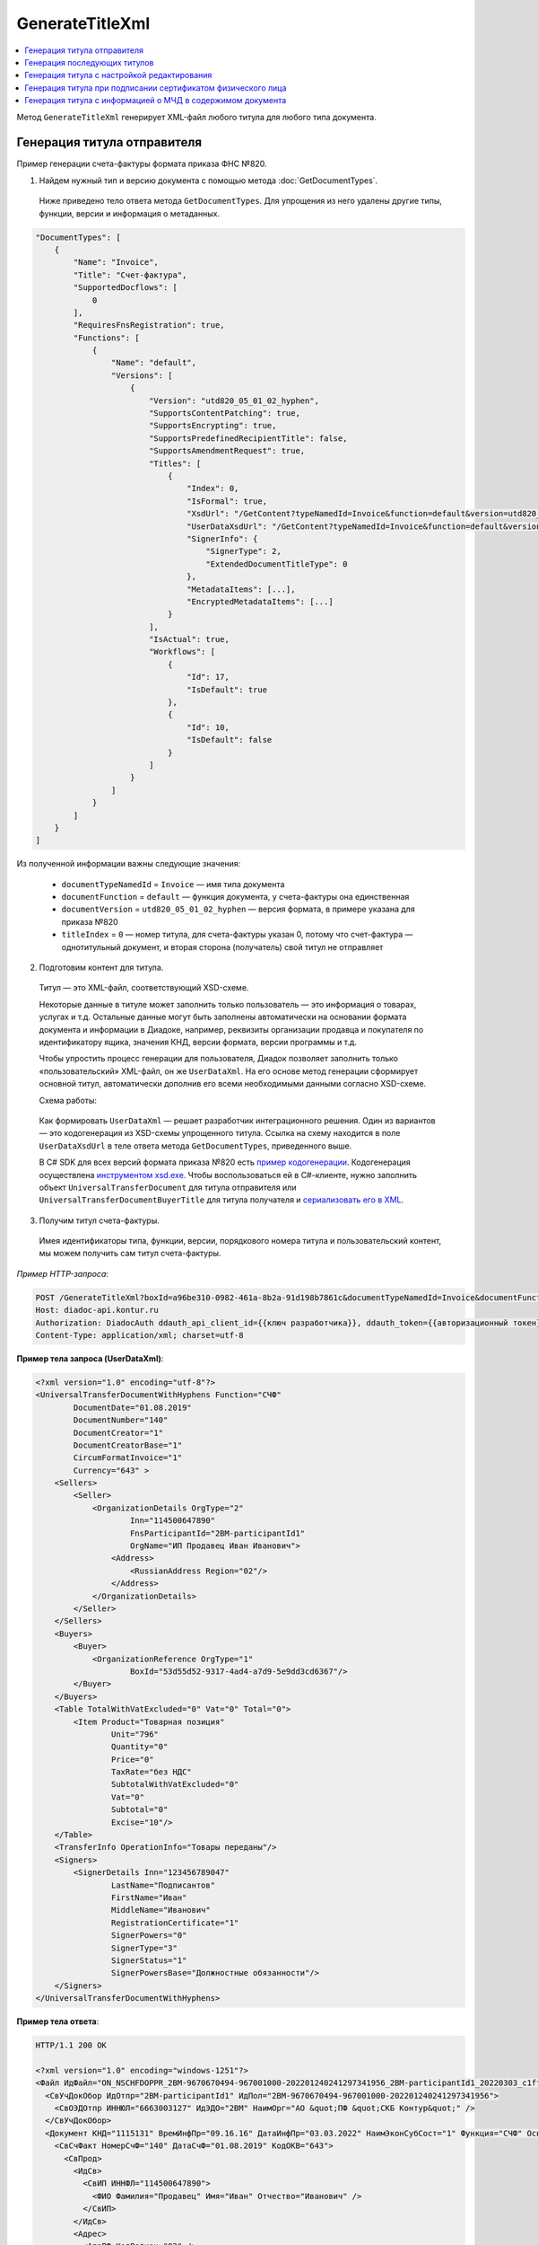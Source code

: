 GenerateTitleXml
================

.. contents:: :local:
	:depth: 3

Метод ``GenerateTitleXml`` генерирует XML-файл любого титула для любого типа документа. 

.. http:post:: /GenerateTitleXml

	:queryparam boxId: идентификатор :doc:`ящика <../entities/box>` организации.
	:queryparam documentTypeNamedId: уникальный строковый идентификатор типа документа.
	:queryparam documentFunction: строковый идентификатор функции, уникальный в рамках типа документа.
	:queryparam documentVersion: строковый идентификатор версии, уникальный в рамках функции типа документа.
	:queryparam titleIndex: числовой идентификатор титула документа.
	:queryparam disableValidation: отключение валидации полученного XML-документа по XSD-схеме данного типа документа. Необязательный параметр.
	:queryparam editingSettingId: идентификатор настройки редактирования содержимого документа. Необязательный параметр.
	:queryparam letterId: идентификатор сообщения, содержащего соответствующий титул отправителя; параметр обязателен при генерации титула получателя (``titleIndex > 0``), необязательный в остальных случаях.
	:queryparam documentId: идентификатор документа, содержащего соответствующий титул отправителя; параметр обязателен при генерации титула получателя (``titleIndex > 0``), необязательный в остальных случаях.

	:requestheader Authorization: данные, необходимые для :doc:`авторизации <../Authorization>`.

	:request Body: Тело запроса должно содержать упрощенный XML-файл ``UserDataXsd``, соответствующий XSD-схеме контракта для генерации титула. XSD-схему контракта можно получить с помощью ссылки из поля ``UserDataXsdUrl`` контракта :ref:`DocumentTitle <document_title>`, полученного методом :doc:`GetDocumentTypes`.

	:statuscode 200: операция успешно завершена.
	:statuscode 400: данные в запросе имеют неверный формат или отсутствуют обязательные параметры.
	:statuscode 401: в запросе отсутствует HTTP-заголовок ``Authorization`` или в этом заголовке содержатся некорректные авторизационные данные.
	:statuscode 402: у организации с указанным идентификатором ``boxId`` закончилась подписка на API.
	:statuscode 403: у пользователя нет права для работы с указанным типом документа.
	:statuscode 405: используется неподходящий HTTP-метод.
	:statuscode 500: при обработке запроса возникла непредвиденная ошибка.

	:responseheader Content-Disposition: имя файла сгенерированного титула.

	:response Body: Тело ответа содержит сгенерированный XML-файл титула, построенный на основании данных из запроса в соответствии с XSD-схемой.

Генерация титула отправителя
----------------------------

Пример генерации счета-фактуры формата приказа ФНС №820.

1. Найдем нужный тип и версию документа с помощью метода :doc:`GetDocumentTypes`.

 Ниже приведено тело ответа метода ``GetDocumentTypes``. Для упрощения из него удалены другие типы, функции, версии и информация о метаданных.

.. container:: toggle

    .. sourcecode:: js 

        "DocumentTypes": [
            {
                "Name": "Invoice",
                "Title": "Счет-фактура",
                "SupportedDocflows": [
                    0
                ],
                "RequiresFnsRegistration": true,
                "Functions": [
                    {
                        "Name": "default",
                        "Versions": [
                            {
                                "Version": "utd820_05_01_02_hyphen",
                                "SupportsContentPatching": true,
                                "SupportsEncrypting": true,
                                "SupportsPredefinedRecipientTitle": false,
                                "SupportsAmendmentRequest": true,
                                "Titles": [
                                    {
                                        "Index": 0,
                                        "IsFormal": true,
                                        "XsdUrl": "/GetContent?typeNamedId=Invoice&function=default&version=utd820_05_01_02_hyphen&titleIndex=0&contentType=TitleXsd",
                                        "UserDataXsdUrl": "/GetContent?typeNamedId=Invoice&function=default&version=utd820_05_01_02_hyphen&titleIndex=0&contentType=UserContractXsd",
                                        "SignerInfo": {
                                            "SignerType": 2,
                                            "ExtendedDocumentTitleType": 0
                                        },
                                        "MetadataItems": [...],
                                        "EncryptedMetadataItems": [...]
                                    }
                                ],
                                "IsActual": true,
                                "Workflows": [
                                    {
                                        "Id": 17,
                                        "IsDefault": true
                                    },
                                    {
                                        "Id": 10,
                                        "IsDefault": false
                                    }
                                ]
                            }
                        ]
                    }
                ]
            }
        ]

Из полученной информации важны следующие значения:

 - ``documentTypeNamedId`` = ``Invoice`` — имя типа документа
 - ``documentFunction`` = ``default`` — функция документа, у счета-фактуры она единственная
 - ``documentVersion`` = ``utd820_05_01_02_hyphen`` — версия формата, в примере указана для приказа №820
 - ``titleIndex`` = ``0`` — номер титула, для счета-фактуры указан 0, потому что счет-фактура — однотитульный документ, и вторая сторона (получатель) свой титул не отправляет

2. Подготовим контент для титула.

 Титул — это XML-файл, соответствующий XSD-схеме.

 Некоторые данные в титуле может заполнить только пользователь — это информация о товарах, услугах и т.д. Остальные данные могут быть заполнены автоматически на основании формата документа и информации в Диадоке, например, реквизиты организации продавца и покупателя по идентификатору ящика, значения КНД, версии формата, версии программы и т.д.

 Чтобы упростить процесс генерации для пользователя, Диадок позволяет заполнить только «пользовательский» XML-файл, он же ``UserDataXml``. На его основе метод генерации сформирует основной титул, автоматически дополнив его всеми необходимыми данными согласно XSD-схеме.

 Схема работы:

	.. image:: ../_static/img/diadoc-api-generate-xml-schema1.png
		:align: center

 Как формировать ``UserDataXml`` — решает разработчик интеграционного решения. Один из вариантов — это кодогенерация из XSD-схемы упрощенного титула. Ссылка на схему находится в поле ``UserDataXsdUrl`` в теле ответа метода ``GetDocumentTypes``, приведенного выше.

 В C# SDK для всех версий формата приказа №820 есть `пример кодогенерации <https://github.com/diadoc/diadocsdk-csharp/tree/master/src/DataXml>`_. 
 Кодогенерация осуществлена `инструментом xsd.exe <https://docs.microsoft.com/ru-ru/dotnet/standard/serialization/xml-schema-definition-tool-xsd-exe>`_.
 Чтобы воспользоваться ей в C#-клиенте, нужно заполнить объект ``UniversalTransferDocument`` для титула отправителя или ``UniversalTransferDocumentBuyerTitle`` для титула получателя и `сериализовать его в XML <https://github.com/diadoc/diadocsdk-csharp/blob/master/src/XmlSerializerExtensions.cs>`_.

3. Получим титул счета-фактуры.

 Имея идентификаторы типа, функции, версии, порядкового номера титула и пользовательский контент, мы можем получить сам титул счета-фактуры.

*Пример HTTP-запроса*:

.. sourcecode:: http

    POST /GenerateTitleXml?boxId=a96be310-0982-461a-8b2a-91d198b7861c&documentTypeNamedId=Invoice&documentFunction=default&documentVersion=utd820_05_01_02_hyphen&titleIndex=0 HTTP/1.1
    Host: diadoc-api.kontur.ru
    Authorization: DiadocAuth ddauth_api_client_id={{ключ разработчика}}, ddauth_token={{авторизационный токен}}
    Content-Type: application/xml; charset=utf-8

.. container:: toggle

    .. container:: header

      **Пример тела запроса (UserDataXml)**:

    .. code-block:: xml

        <?xml version="1.0" encoding="utf-8"?>
        <UniversalTransferDocumentWithHyphens Function="СЧФ"
                DocumentDate="01.08.2019"
                DocumentNumber="140"
                DocumentCreator="1"
                DocumentCreatorBase="1"
                CircumFormatInvoice="1"
                Currency="643" >
            <Sellers>
                <Seller>
                    <OrganizationDetails OrgType="2"
                            Inn="114500647890"
                            FnsParticipantId="2BM-participantId1"
                            OrgName="ИП Продавец Иван Иванович">
                        <Address>
                            <RussianAddress Region="02"/>
                        </Address>
                    </OrganizationDetails>
                </Seller>
            </Sellers>
            <Buyers>
                <Buyer>
                    <OrganizationReference OrgType="1"
                            BoxId="53d55d52-9317-4ad4-a7d9-5e9dd3cd6367"/>
                </Buyer>
            </Buyers>
            <Table TotalWithVatExcluded="0" Vat="0" Total="0">
                <Item Product="Товарная позиция"
                        Unit="796"
                        Quantity="0"
                        Price="0"
                        TaxRate="без НДС"
                        SubtotalWithVatExcluded="0"
                        Vat="0"
                        Subtotal="0"
                        Excise="10"/>
            </Table>
            <TransferInfo OperationInfo="Товары переданы"/>
            <Signers>
                <SignerDetails Inn="123456789047"
                        LastName="Подписантов"
                        FirstName="Иван"
                        MiddleName="Иванович"
                        RegistrationCertificate="1"
                        SignerPowers="0"
                        SignerType="3"
                        SignerStatus="1"
                        SignerPowersBase="Должностные обязанности"/>
            </Signers>
        </UniversalTransferDocumentWithHyphens>

.. container:: toggle

    .. container:: header

      **Пример тела ответа**:

    .. code-block:: xml

        HTTP/1.1 200 OK

        <?xml version="1.0" encoding="windows-1251"?>
        <Файл ИдФайл="ON_NSCHFDOPPR_2BM-9670670494-967001000-202201240241297341956_2BM-participantId1_20220303_c1ffd60b-0925-4e08-a133-cc55e9fc5b3b" ВерсФорм="5.01" ВерсПрог="Diadoc 1.0">
          <СвУчДокОбор ИдОтпр="2BM-participantId1" ИдПол="2BM-9670670494-967001000-202201240241297341956">
            <СвОЭДОтпр ИННЮЛ="6663003127" ИдЭДО="2BM" НаимОрг="АО &quot;ПФ &quot;СКБ Контур&quot;" />
          </СвУчДокОбор>
          <Документ КНД="1115131" ВремИнфПр="09.16.16" ДатаИнфПр="03.03.2022" НаимЭконСубСост="1" Функция="СЧФ" ОснДоверОргСост="1">
            <СвСчФакт НомерСчФ="140" ДатаСчФ="01.08.2019" КодОКВ="643">
              <СвПрод>
                <ИдСв>
                  <СвИП ИННФЛ="114500647890">
                    <ФИО Фамилия="Продавец" Имя="Иван" Отчество="Иванович" />
                  </СвИП>
                </ИдСв>
                <Адрес>
                  <АдрРФ КодРегион="02" />
                </Адрес>
              </СвПрод>
              <СвПокуп>
                <ИдСв>
                  <СвЮЛУч НаимОрг="Документация-получатель" ИННЮЛ="9670670494" КПП="967001000" />
                </ИдСв>
                <Адрес>
                  <АдрРФ Индекс="777777" КодРегион="50" Город="г. Москва" />
                </Адрес>
              </СвПокуп>
              <ДопСвФХЖ1 НаимОКВ="Российский рубль" ОбстФормСЧФ="1" />
            </СвСчФакт>
            <ТаблСчФакт>
              <СведТов НомСтр="1" НаимТов="Товарная позиция" ОКЕИ_Тов="796" КолТов="0" ЦенаТов="0.00" СтТовБезНДС="0.00" НалСт="без НДС" СтТовУчНал="0.00">
                <Акциз>
                  <СумАкциз>10.00</СумАкциз>
                </Акциз>
                <СумНал>
                  <СумНал>0.00</СумНал>
                </СумНал>
                <ДопСведТов НаимЕдИзм="шт" />
              </СведТов>
              <ВсегоОпл СтТовБезНДСВсего="0.00" СтТовУчНалВсего="0.00">
                <СумНалВсего>
                  <СумНал>0.00</СумНал>
                </СумНалВсего>
              </ВсегоОпл>
            </ТаблСчФакт>
            <СвПродПер>
              <СвПер СодОпер="Товары переданы">
                <ОснПер НаимОсн="Без документа-основания" />
              </СвПер>
            </СвПродПер>
            <Подписант ОснПолн="Должностные обязанности" ОблПолн="0" Статус="1">
              <ФЛ ИННФЛ="123456789047">
                <ФИО Фамилия="Подписантов" Имя="Иван" Отчество="Иванович" />
              </ФЛ>
            </Подписант>
          </Документ>
        </Файл>

Полученное тело ответа содержит XML-файл первого титула документа.

Генерация последующих титулов
-----------------------------

Если тип документа содержит более одного титула и нужно сгенерировать титулы для последующих участников (т.е. когда ``titleIndex`` > 0), то сценарий аналогичен примеру выше, за исключением дополнительных параметров в запросе.

В большинстве случаев в контенте последующих титулов нужна информация из предыдущих, поэтому в запрос нужно передать идентификаторы уже существующего в Диадоке документа (``letterId`` + ``documentId``).

Генерация титула с настройкой редактирования
--------------------------------------------

Если при создании документа заданы :ref:`настройки редактирования <editing_settings>`, то валидация сгенерированного файла будет выполняться по XSD-схеме, соответствующей указанной настройке редактирования. То есть если настройка редактирования позволяет не указывать какой-либо атрибут, то с помощью метода ``GenerateTitleXml`` можно сгенерировать XML-файл, в котором этот атрибут будет отсутствовать. Валидация такого файла будет осуществлятся так, как будто неуказанный атрибут является опциональным по XSD-схеме.

.. _generate_title_xml_poa:

Генерация титула при подписании сертификатом физического лица
-------------------------------------------------------------
Большинство формализованных документов должны содержать в себе информацию о подписанте документа. При подписании документа юридического лица сертификатом, выданным на физическое лицо, в блоке Подписант невозможно заполнить поля, которых нет в сертификате, например, наименование организации, ИНН ЮЛ. Чтобы заполнить эти поля, укажите в ``UserDataXml`` информацию о МЧД:

- если детали подписанта генерируются по сертификату ``SignerReference``, то заполните структуру :doc:`../proto/PowerOfAttorney`: укажите регистрационный номер МЧД и ИНН доверителя или используйте МЧД по умолчанию;
- если при генерации детали подписанта задаются в явном виде с помощью структуры ``SignerDetails``, то в случае формирования подписанта по МЧД самостоятельно определите необходимость использования ИНН подписанта и название организации для ЮЛ из МЧД.

*Структура PowerOfAttorney в XSD-схеме*

.. code-block:: xml

    <xs:complexType name="PowerOfAttorney">
    <xs:sequence>
      <xs:element name="FullId" minOccurs="0">
        <xs:complexType>
          <xs:attribute name="RegistrationNumber" use="required" type="guid"/>
          <xs:attribute name="IssuerInn" use="required" type="inn"/>
        </xs:complexType>
      </xs:element>
    </xs:sequence>
    <xs:attribute name="UseDefault" use="required">
      <xs:simpleType>
        <xs:restriction base="xs:string">
          <xs:enumeration value="true" />
          <xs:enumeration value="false" />
        </xs:restriction>
      </xs:simpleType>
    </xs:attribute>
    </xs:complexType>

.. container:: toggle

    .. container:: header

      **Пример тела запроса для документа с МЧД**:

    .. code-block:: xml

        <?xml version="1.0" encoding="utf-8"?>
        <UniversalTransferDocumentWithHyphens Function="СЧФ"
                DocumentDate="01.08.2019"
                DocumentNumber="140"
                DocumentCreator="1"
                DocumentCreatorBase="1"
                CircumFormatInvoice="1"
                Currency="643" >
            <Sellers>
                <Seller>
                    <OrganizationDetails OrgType="2"
                            Inn="114500647890"
                            FnsParticipantId="2BM-participantId1"
                            OrgName="ИП Продавец Иван Иванович">
                        <Address>
                            <RussianAddress Region="02"/>
                        </Address>
                    </OrganizationDetails>
                </Seller>
            </Sellers>
            <Buyers>
                <Buyer>
                    <OrganizationReference OrgType="1"
                            BoxId="53d55d52-9317-4ad4-a7d9-5e9dd3cd6367"/>
                </Buyer>
            </Buyers>
            <Table TotalWithVatExcluded="0" Vat="0" Total="0">
                <Item Product="Товарная позиция"
                        Unit="796"
                        Quantity="0"
                        Price="0"
                        TaxRate="без НДС"
                        SubtotalWithVatExcluded="0"
                        Vat="0"
                        Subtotal="0"
                        Excise="10"/>
            </Table>
            <TransferInfo OperationInfo="Товары переданы"/>
            <Signers>
                <SignerReference BoxId="74ef3a00-c625-3ef0-9b50-65bf7f96b9ae" CertificateThumbprint="8A80C2723DBC4F0A94F8CEE21C0A15A68A80C272">
                    <PowerOfAttorney UseDefault="false">
                        <FullId RegistrationNumber="4F73C574-CF7C-4664-91B9-48185BC66A27" IssuerInn="114500647890" />
                    </PowerOfAttorney> 
                </SignerReference>
            </Signers>
        </UniversalTransferDocumentWithHyphens>


.. container:: toggle

    .. container:: header

      **Пример тела ответа**:

    .. code-block:: xml

        HTTP/1.1 200 OK

        <?xml version="1.0" encoding="windows-1251"?>
        <Файл ИдФайл="ON_NSCHFDOPPR_2BM-9670670494-967001000-202201240241297341956_2BM-participantId1_20220303_c1ffd60b-0925-4e08-a133-cc55e9fc5b3b" ВерсФорм="5.01" ВерсПрог="Diadoc 1.0">
          <СвУчДокОбор ИдОтпр="2BM-participantId1" ИдПол="2BM-9670670494-967001000-202201240241297341956">
                <СвОЭДОтпр ИННЮЛ="6663003127" ИдЭДО="2BM" НаимОрг="АО &quot;ПФ &quot;СКБ Контур&quot;" />
          </СвУчДокОбор>
          <Документ КНД="1115131" ВремИнфПр="09.16.16" ДатаИнфПр="03.03.2022" НаимЭконСубСост="1" Функция="СЧФ" ОснДоверОргСост="1">
                <СвСчФакт НомерСчФ="140" ДатаСчФ="01.08.2019" КодОКВ="643">
                  <СвПрод>
                        <ИдСв>
                          <СвИП ИННФЛ="114500647890">
                                <ФИО Фамилия="Продавец" Имя="Иван" Отчество="Иванович" />
                          </СвИП>
                        </ИдСв>
                        <Адрес>
                          <АдрРФ КодРегион="02" />
                        </Адрес>
                  </СвПрод>
                  <СвПокуп>
                        <ИдСв>
                          <СвЮЛУч НаимОрг="Документация-получатель" ИННЮЛ="9670670494" КПП="967001000" />
                        </ИдСв>
                        <Адрес>
                          <АдрРФ Индекс="777777" КодРегион="50" Город="г. Москва" />
                        </Адрес>
                  </СвПокуп>
                  <ДопСвФХЖ1 НаимОКВ="Российский рубль" ОбстФормСЧФ="1" />
                </СвСчФакт>
                <ТаблСчФакт>
                  <СведТов НомСтр="1" НаимТов="Товарная позиция" ОКЕИ_Тов="796" КолТов="0" ЦенаТов="0.00" СтТовБезНДС="0.00" НалСт="без НДС" СтТовУчНал="0.00">
                        <Акциз>
                          <СумАкциз>10.00</СумАкциз>
                        </Акциз>
                        <СумНал>
                          <СумНал>0.00</СумНал>
                        </СумНал>
                        <ДопСведТов НаимЕдИзм="шт" />
                  </СведТов>
                  <ВсегоОпл СтТовБезНДСВсего="0.00" СтТовУчНалВсего="0.00">
                        <СумНалВсего>
                          <СумНал>0.00</СумНал>
                        </СумНалВсего>
                  </ВсегоОпл>
                </ТаблСчФакт>
                <СвПродПер>
                  <СвПер СодОпер="Товары переданы">
                        <ОснПер НаимОсн="Без документа-основания" />
                  </СвПер>
                </СвПродПер>
                <Подписант ОснПолн="Должностные обязанности" ОблПолн="0" Статус="1">
                  <ЮЛ ИННЮЛ="114500647890" Должн="Сотрудник" НаимОрг="Тестовая организация">
                        <ФИО Фамилия="Тестовый" Имя="Сертификат" Отчество="Сертификатович" />
                </ЮЛ>
                </Подписант>
          </Документ>
        </Файл>

Генерация титула с информацией о МЧД в содержимом документа
-----------------------------------------------------------

В новых форматах документов можно передавать информацию об МЧД в содержимом документа. Сейчас сгенерировать документ с МЧД в содержимом можно только для акта сверки формата, утвержденного приказом `№ ЕД-7-26/405@ <https://normativ.kontur.ru/document?moduleId=1&documentId=425482>`_.

Для генерации документа с МДЧ в содержимом заполните структуру ``PowerOfAttorney`` в XSD Универсального подписанта конкретного формата документа. В структуре можно указать сведения об электронной (элемент ``Electronic``) или бумажной доверенности (элемент ``Paper``). Электронную доверенность можно выбрать из хранилища Диадока (заполнение элемента ``Storage``) или указать данные вручную (заполнение элемента ``Manual``). Если вы выбираете доверенность из хранилища, можно использовать МЧД сотрудника по умолчанию (атрибут ``UseDefault = 1``) или указать другую, заполнив регистрационный номер и ИНН доверителя внутри структуры FullId при одновременном значении атрибута ``UseDefault = 0``.

.. container:: toggle

    .. container:: header

      **Пример структуры PowerOfAttorney для универсального подписанта Акта сверки 405 формата**:

    .. code-block:: xml

        <xs:complexType name="PowerOfAttorney">
            <xs:sequence>
                <xs:element name="Electronic" type="Electronic" minOccurs="0">
                    <xs:annotation>
                       <xs:documentation>Электронная доверенность</xs:documentation>
                    </xs:annotation>
                </xs:element>
                <xs:element name="Paper" type="Paper" minOccurs="0">
                    <xs:annotation>
                        <xs:documentation>Бумажная доверенности</xs:documentation>
                    </xs:annotation>
                </xs:element>
            </xs:sequence>
        </xs:complexType>
        <xs:complexType name="Electronic">
            <xs:sequence>
                <xs:choice>
                    <xs:element name="Storage" type="Storage">
                        <xs:annotation>
                            <xs:documentation>Автоматическое заполнение информации по доверенности на основе номера и ИНН</xs:documentation>
                        </xs:annotation>
                    </xs:element>
                    <xs:element name="Manual" type="Manual">
                        <xs:annotation>
                            <xs:documentation>Ручное заполнение данных доверенности</xs:documentation>
                        </xs:annotation>
                    </xs:element>
                </xs:choice>
            </xs:sequence>
        </xs:complexType>
        <xs:complexType name="Storage">
            <xs:sequence>
                <xs:element name="FullId" minOccurs="0">
                    <xs:complexType>
                        <xs:attribute name="RegistrationNumber" type="guid" use="required">
                            <xs:annotation>
                                <xs:documentation>Номер доверенности</xs:documentation>
                            </xs:annotation>
                        </xs:attribute>
                        <xs:attribute name="IssuerInn" type="inn" use="required">
                            <xs:annotation>
                                <xs:documentation>ИНН организации, выдавшей доверенность</xs:documentation>
                            </xs:annotation>
                        </xs:attribute>
                    </xs:complexType>
                </xs:element>
            </xs:sequence>
            <xs:attribute name="UseDefault" use="required">
                <xs:annotation>
                    <xs:documentation>Автоматическое заполнение информации на основе доверенности, используемой сотрудником по умолчанию</xs:documentation>
                </xs:annotation>
                <xs:simpleType>
                    <xs:restriction base="xs:string">
                        <xs:enumeration value="true" />
                        <xs:enumeration value="false" />
                    </xs:restriction>
                </xs:simpleType>
            </xs:attribute>
        </xs:complexType>
        <xs:complexType name="Manual">
            <xs:attribute name="RegistrationNumber" type="guid">
                <xs:annotation>
                    <xs:documentation>Номер доверенности</xs:documentation>
                </xs:annotation>
            </xs:attribute>
                <xs:attribute name="RegistrationDate" type="date">
            <xs:annotation>
                    <xs:documentation>Дата совершения (выдачи) доверенности</xs:documentation>
                </xs:annotation>
            </xs:attribute>
            <xs:attribute name="InternalNumber" type="string50">
                <xs:annotation>
                    <xs:documentation>Внутренний регистрационный номер доверенности</xs:documentation>
                </xs:annotation>
            </xs:attribute>
            <xs:attribute name="InternalDate" type="date">
                <xs:annotation>
                    <xs:documentation>Дата внутренней регистрации доверенности</xs:documentation>
                </xs:annotation>
            </xs:attribute>
            <xs:attribute name="SystemId" type="string500">
                <xs:annotation>
                    <xs:documentation>Идентифицирующая информация об информационной системе, в которой осуществляется хранение доверенности</xs:documentation>
                </xs:annotation>
            </xs:attribute>
        </xs:complexType>
        <xs:complexType name="Paper">
            <xs:annotation>
                <xs:documentation>Сведения о доверенности, используемой для подтверждения полномочий на бумажном носителе</xs:documentation>
            </xs:annotation>
            <xs:sequence>
                <xs:element name="Person" type="Fio" minOccurs="0">
                   <xs:annotation>
                        <xs:documentation>Фамилия, имя, отчество (при наличии) лица, подписавшего доверенность</xs:documentation>
                    </xs:annotation>
                </xs:element>
            </xs:sequence>
            <xs:attribute name="InternalNumber" type="string50">
                <xs:annotation>
                    <xs:documentation>Внутренний регистрационный номер доверенности</xs:documentation>
                </xs:annotation>
            </xs:attribute>
            <xs:attribute name="RegistrationDate" type="date">
                <xs:annotation>
                    <xs:documentation>Дата совершения (выдачи) доверенности</xs:documentation>
                </xs:annotation>
            </xs:attribute>
            <xs:attribute name="IssuerInfo" type="string1000">
                <xs:annotation>
                    <xs:documentation>Сведения о доверителе</xs:documentation>
                </xs:annotation>
            </xs:attribute>
        </xs:complexType>
